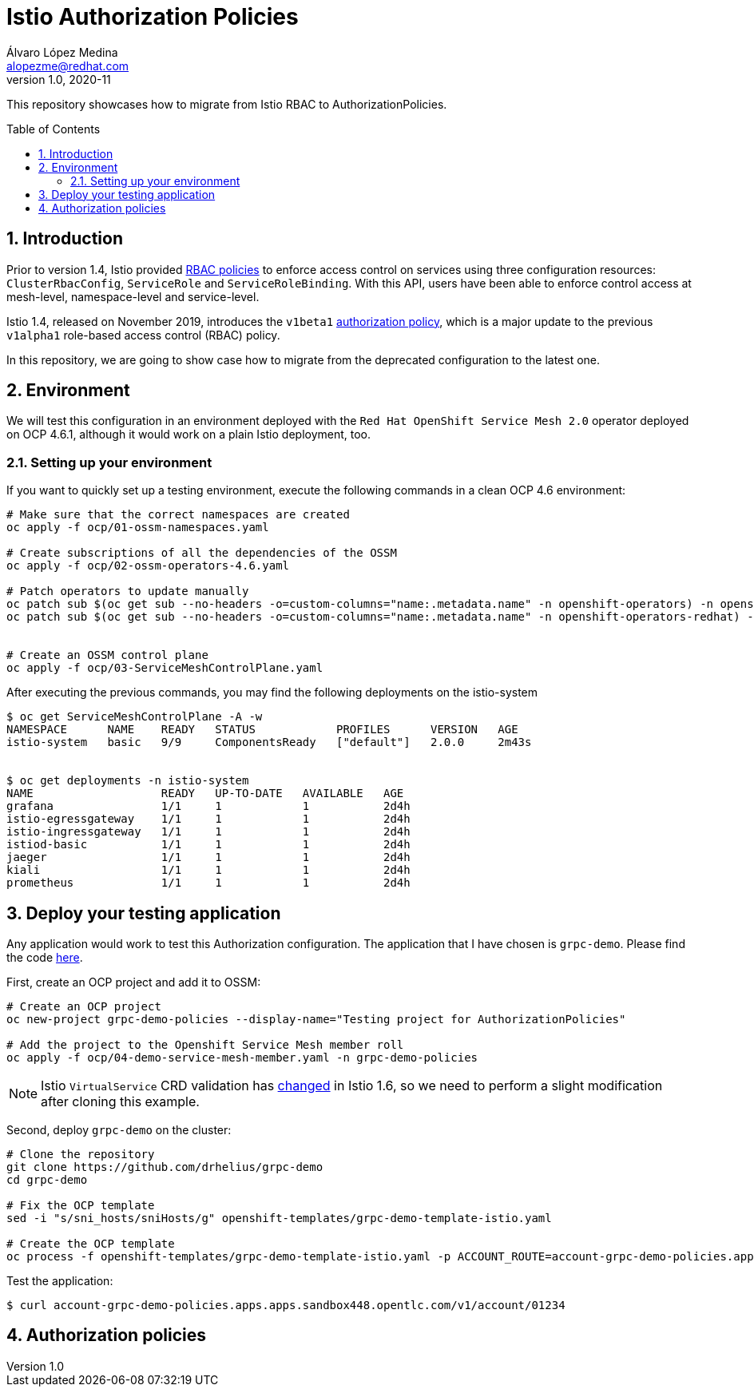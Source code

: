 = Istio Authorization Policies
Álvaro López Medina <alopezme@redhat.com>
v1.0, 2020-11
// Create TOC wherever needed
:toc: macro
:sectanchors:
:sectnumlevels: 2
:sectnums: 
:source-highlighter: pygments
:imagesdir: images
// Start: Enable admonition icons
ifdef::env-github[]
:tip-caption: :bulb:
:note-caption: :information_source:
:important-caption: :heavy_exclamation_mark:
:caution-caption: :fire:
:warning-caption: :warning:
endif::[]
ifndef::env-github[]
:icons: font
endif::[]
// End: Enable admonition icons

This repository showcases how to migrate from Istio RBAC to AuthorizationPolicies.

// Create the Table of contents here
toc::[]

== Introduction

Prior to version 1.4, Istio provided https://istio.io/v1.4/docs/reference/config/security/istio.rbac.v1alpha1/[RBAC policies] to enforce access control on services using three configuration resources: `ClusterRbacConfig`, `ServiceRole` and `ServiceRoleBinding`. With this API, users have been able to enforce control access at mesh-level, namespace-level and service-level.

Istio 1.4, released on November 2019, introduces the `v1beta1` https://istio.io/latest/docs/reference/config/security/authorization-policy/[authorization policy], which is a major update to the previous `v1alpha1` role-based access control (RBAC) policy.

In this repository, we are going to show case how to migrate from the deprecated configuration to the latest one.


== Environment

We will test this configuration in an environment deployed with the `Red Hat OpenShift Service Mesh 2.0` operator deployed on OCP 4.6.1, although it would work on a plain Istio deployment, too.

=== Setting up your environment

If you want to quickly set up a testing environment, execute the following commands in a clean OCP 4.6 environment:

[source, bash]
----
# Make sure that the correct namespaces are created
oc apply -f ocp/01-ossm-namespaces.yaml

# Create subscriptions of all the dependencies of the OSSM
oc apply -f ocp/02-ossm-operators-4.6.yaml

# Patch operators to update manually
oc patch sub $(oc get sub --no-headers -o=custom-columns="name:.metadata.name" -n openshift-operators) -n openshift-operators --type merge --patch '{"spec":{"installPlanApproval" : "Manual"}}'
oc patch sub $(oc get sub --no-headers -o=custom-columns="name:.metadata.name" -n openshift-operators-redhat) -n openshift-operators-redhat --type merge --patch '{"spec":{"installPlanApproval" : "Manual"}}'


# Create an OSSM control plane
oc apply -f ocp/03-ServiceMeshControlPlane.yaml
----

After executing the previous commands, you may find the following deployments on the istio-system

[source, bash]
----
$ oc get ServiceMeshControlPlane -A -w
NAMESPACE      NAME    READY   STATUS            PROFILES      VERSION   AGE
istio-system   basic   9/9     ComponentsReady   ["default"]   2.0.0     2m43s


$ oc get deployments -n istio-system
NAME                   READY   UP-TO-DATE   AVAILABLE   AGE
grafana                1/1     1            1           2d4h
istio-egressgateway    1/1     1            1           2d4h
istio-ingressgateway   1/1     1            1           2d4h
istiod-basic           1/1     1            1           2d4h
jaeger                 1/1     1            1           2d4h
kiali                  1/1     1            1           2d4h
prometheus             1/1     1            1           2d4h
----


== Deploy your testing application

Any application would work to test this Authorization configuration. The application that I have chosen is `grpc-demo`. Please find the code https://github.com/drhelius/grpc-demo[here].

First, create an OCP project and add it to OSSM:

[source, bash]
----
# Create an OCP project
oc new-project grpc-demo-policies --display-name="Testing project for AuthorizationPolicies"

# Add the project to the Openshift Service Mesh member roll
oc apply -f ocp/04-demo-service-mesh-member.yaml -n grpc-demo-policies
----

NOTE: Istio `VirtualService` CRD validation has https://github.com/istio/istio/issues/25103[changed] in Istio 1.6, so we need to perform a slight modification after cloning this example.

Second, deploy `grpc-demo` on the cluster:

[source, bash]
----
# Clone the repository
git clone https://github.com/drhelius/grpc-demo
cd grpc-demo

# Fix the OCP template
sed -i "s/sni_hosts/sniHosts/g" openshift-templates/grpc-demo-template-istio.yaml

# Create the OCP template
oc process -f openshift-templates/grpc-demo-template-istio.yaml -p ACCOUNT_ROUTE=account-grpc-demo-policies.apps.apps.sandbox448.opentlc.com | oc apply -f -
----

Test the application:
[source, bash]
----
$ curl account-grpc-demo-policies.apps.apps.sandbox448.opentlc.com/v1/account/01234
----


== Authorization policies












